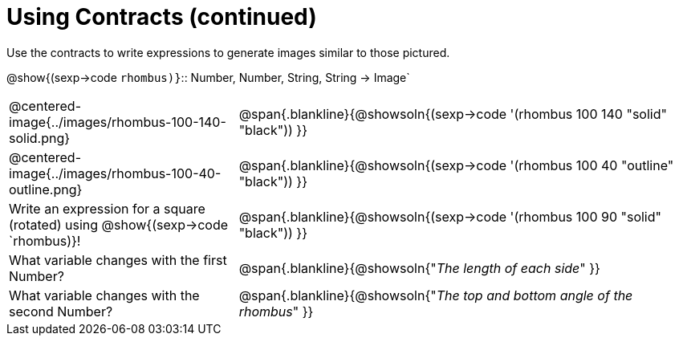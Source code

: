 = Using Contracts (continued)

Use the contracts to write expressions to generate images similar to those pictured.

[.center]
--
@show{(sexp->code `rhombus)}`{two-colons} Number, Number, String, String -> Image`
--
[cols="^.^1,^.^2",stripes="none"]
|===
| @centered-image{../images/rhombus-100-140-solid.png}
| @span{.blankline}{@showsoln{(sexp->code '(rhombus 100 140 "solid" "black")) }}

| @centered-image{../images/rhombus-100-40-outline.png}
| @span{.blankline}{@showsoln{(sexp->code '(rhombus 100 40 "outline" "black")) }}

| Write an expression for a square (rotated) using @show{(sexp->code `rhombus)}!
| @span{.blankline}{@showsoln{(sexp->code '(rhombus 100 90 "solid" "black")) }}

| What variable changes with the first Number?
| @span{.blankline}{@showsoln{"_The length of each side_" }}

| What variable changes with the second Number?
| @span{.blankline}{@showsoln{"_The top and bottom angle of the rhombus_" }}
|===


